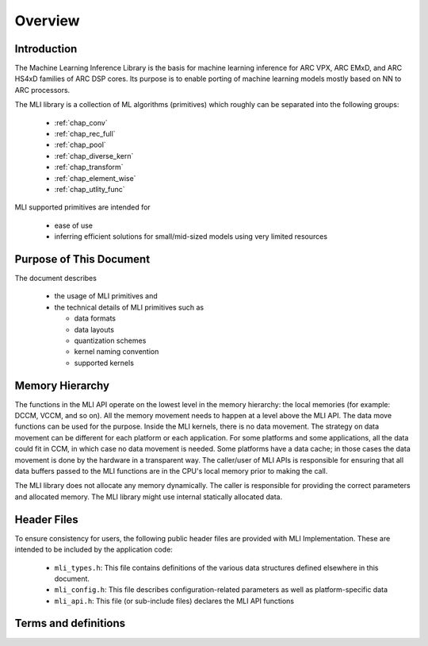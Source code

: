.. _overview: 

Overview
========

Introduction
------------

The Machine Learning Inference Library is the basis for machine learning inference for 
ARC VPX, ARC EMxD, and ARC HS4xD families of ARC DSP cores. Its purpose is to 
enable porting of machine learning models mostly based on NN to ARC processors.

The MLI library is a collection of ML algorithms (primitives) which roughly can be 
separated into the following groups: 

  - :ref:`chap_conv`

  - :ref:`chap_rec_full`

  - :ref:`chap_pool`

  - :ref:`chap_diverse_kern`

  - :ref:`chap_transform`

  - :ref:`chap_element_wise`
  
  - :ref:`chap_utlity_func`
 
MLI supported primitives are intended for

   - ease of use
   
   - inferring efficient solutions for small/mid-sized models using very limited resources 

Purpose of This Document
------------------------

The document describes 
  
  - the usage of MLI primitives and 
  
  - the technical details of MLI primitives such as 
    
    - data formats 

    - data layouts

    - quantization schemes 

    - kernel naming convention

    - supported kernels 
   
Memory Hierarchy
----------------

The functions in the MLI API operate on the lowest level in the memory hierarchy: the local 
memories (for example: DCCM, VCCM, and so on). All the memory movement needs to happen at a level above the MLI API. 
The data move functions can be used for the purpose. Inside the MLI kernels, there is no data movement. 
The strategy on data movement can be different for each platform or each application. For some 
platforms and some applications, all the data could fit in CCM, in which case no data movement 
is needed. Some platforms have a data cache; in those cases the data movement is done by the 
hardware in a transparent way. The caller/user of MLI APIs is responsible for ensuring that all 
data buffers passed to the MLI functions are in the CPU's local memory prior to making the call.

The MLI library does not allocate any memory dynamically. The caller is responsible for providing 
the correct parameters and allocated memory. The MLI library might use internal statically allocated 
data.

Header Files
------------

To ensure consistency for users, the following public header files are provided with  
MLI Implementation.  These are intended to be included by the application code:
  
  - ``mli_types.h``: This file contains definitions of the various data structures defined elsewhere 
    in this document.
  
  - ``mli_config.h``: This file describes configuration-related parameters as well as platform-specific 
    data
  
  - ``mli_api.h``: This file (or sub-include files) declares the MLI API functions

.. _terms_and_defs:
   
Terms and definitions
---------------------

.. glossary::
   :sorted:

   AGU
      Address Generation Unit

   API 
      Application Programming Interface
  
   ARCv2DSP 
      Synopsys DesignWare® ARC® Processors Family of 32-bit CPUs 

   ARC EMxD 
      Family of 32-bit ARC Processor Cores. Single-core, 3-Step Pipeline, ARCv2DSP 

   ARC HS4xD 
      Family of 32-bit ARC Processor Cores. Multi-core, Dual-Issue, 10-Step Pipeline, ARCv2DSP
      
   CCAC 
      MetaWare Compiler 
	
   CCM
     Closely Coupled Memory

   DCCM
     Data Closely Coupled Memory	 

   DMA 
      Direct Memory Access 
      
   DSP
      Digital Signal Processor 
      
   FXAPI 
      Fixed-point API 
     
   LTO 
      Link-Time Optimization 

   MAC
      Multiple Accumulate 

   MDB 
      MetaWare Debugger

   MPY 
      Multiply Command 

   MWDT
      MetaWare Development Toolset
      
   nSIM 
      Instruction Set Simulator
      
   OOB
      Out-Of-the Box   

   PCM 
      Pulse Code Modulation 
   
   TCF
      Tool Configuration File. Holds information about ARC processor build configuration and extensions. 
	  
   VCCM
      Vector Closely Coupled Memory   
      
   xCAM 
      Cycle Accurate Model
  

.. only:: mli_only

   .. _Copyright:
  
   Copyright
   ---------
   
   
      Copyright (c) 2021, Synopsys, Inc. All rights reserved.
   
      Redistribution and use in source and binary forms, with or without modification, are permitted provided 
      that the following conditions are met:
   
      Redistributions of source code must retain the above copyright notice, this list of conditions and the 
      following disclaimer. Redistributions in binary form must reproduce the above copyright notice, this 
      list of conditions and the following disclaimer in the documentation and/or other materials provided 
      with the distribution. Neither the name of the Synopsys, Inc., nor the names of its contributors may 
      be used to endorse or promote products derived from this software without specific prior written permission.
      
      THIS SOFTWARE IS PROVIDED BY THE COPYRIGHT HOLDERS AND CONTRIBUTORS "AS IS" AND ANY EXPRESS OR IMPLIED 
      WARRANTIES, INCLUDING, BUT NOT LIMITED TO, THE IMPLIED WARRANTIES OF MERCHANTABILITY AND FITNESS FOR A 
      PARTICULAR PURPOSE ARE DISCLAIMED. IN NO EVENT SHALL THE COPYRIGHT HOLDER OR CONTRIBUTORS BE LIABLE FOR 
      ANY DIRECT, INDIRECT, INCIDENTAL, SPECIAL, EXEMPLARY, OR CONSEQUENTIAL DAMAGES (INCLUDING, BUT NOT LIMITED 
      TO, PROCUREMENT OFSUBSTITUTE GOODS OR SERVICES; LOSS OF USE, DATA, OR PROFITS; OR BUSINESS INTERRUPTION) 
      HOWEVER CAUSED AND ON ANY THEORY OF LIABILITY, WHETHER IN CONTRACT, STRICT LIABILITY, OR TORT (INCLUDING 
      NEGLIGENCE OR OTHERWISE) ARISING IN ANY WAY OUT OF THE USE OF THIS SOFTWARE, EVEN IF ADVISED OF THE POSSIBILITY 
      OF SUCH DAMAGE. NY THEORY OF LIABILITY, WHETHER IN CONTRACT, STRICT LIABILITY, OR TORT (INCLUDING NEGLIGENCE OR 
      OTHERWISE) ARISING IN ANY WAY OUT OF THE USE OF THIS SOFTWARE, EVEN IF ADVISED OF THE POSSIBILITY OF SUCH DAMAGE.
   
      For complete embARC license information, please refer to the embARC FOSS Notice.
..
      